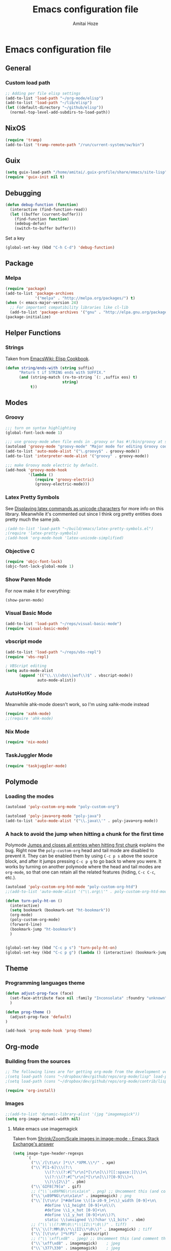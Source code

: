 #+LATEX_HEADER: \usepackage{parskip}
#+LATEX_HEADER: \usepackage{inconsolata}
#+PROPERTY: header-args :tangle ~/.emacs.d/init.el :comments org

#+TITLE:Emacs configuration file
#+AUTHOR:Amitai Hoze

* Emacs configuration file
:PROPERTIES:
:ID:       be91597d-16a6-42d2-b67b-c7f3de151355
:END:
** General
*** Custom load path
:PROPERTIES:
:ID:       ef70512c-f090-4121-a161-090dcdf96fcb
:END:
#+begin_src emacs-lisp
;; Adding per file elisp settings
(add-to-list 'load-path "~/org-mode/elisp")
(add-to-list 'load-path "~/lib/elisp")
(let ((default-directory "~/github/elisp"))
  (normal-top-level-add-subdirs-to-load-path))
#+end_src
** NixOS
:PROPERTIES:
:ID:       87a9d8b7-202b-46d0-b160-142e8efa2030
:END:
#+begin_src emacs-lisp
(require 'tramp) 
(add-to-list 'tramp-remote-path "/run/current-system/sw/bin")
#+end_src
** Guix
:PROPERTIES:
:ID:       a4a7ebe2-6868-45b3-84b8-bcbe9ac13574
:END:
#+begin_src emacs-lisp
(setq guix-load-path "/home/amitai/.guix-profile/share/emacs/site-lisp")
(require 'guix-init nil t)
#+end_src
** Debugging
:PROPERTIES:
:ID:       82f210d5-3d25-4b71-bc5b-c22050c66393
:END:
#+begin_src emacs-lisp
(defun debug-function (function)
  (interactive (find-function-read))
  (let ((buffer (current-buffer)))
    (find-function function)
    (edebug-defun)
    (switch-to-buffer buffer)))
#+end_src
Set a key
#+begin_src emacs-lisp
(global-set-key (kbd "C-h C-d") 'debug-function)
#+end_src
** Package
*** Melpa
:PROPERTIES:
:ID:       db698a9b-e6e3-4834-919c-b68965156f83
:END:
#+begin_src emacs-lisp
(require 'package)
(add-to-list 'package-archives
             '("melpa" . "http://melpa.org/packages/") t)
(when (< emacs-major-version 24)
  ;; For important compatibility libraries like cl-lib
  (add-to-list 'package-archives '("gnu" . "http://elpa.gnu.org/packages/")))
(package-initialize)
#+end_src
** Helper Functions
*** Strings
:PROPERTIES:
:ID:       f225a8bf-89d4-444d-99b1-e89c67f037bc
:END:
Taken from [[http://emacswiki.org/emacs/ElispCookbook#toc4][EmacsWiki: Elisp Cookbook]].
#+begin_src emacs-lisp
(defun string/ends-with (string suffix)
      "Return t if STRING ends with SUFFIX."
      (and (string-match (rx-to-string `(: ,suffix eos) t)
                         string)
           t))
#+end_src
** Modes
*** Groovy
:PROPERTIES:
:ID:       c0a38540-46e5-466e-bc44-a7bcc543f878
:END:
#+begin_src emacs-lisp
;;; turn on syntax highlighting
(global-font-lock-mode 1)

;;; use groovy-mode when file ends in .groovy or has #!/bin/groovy at start
(autoload 'groovy-mode "groovy-mode" "Major mode for editing Groovy code." t)
(add-to-list 'auto-mode-alist '("\.groovy$" . groovy-mode))
(add-to-list 'interpreter-mode-alist '("groovy" . groovy-mode))

;;; make Groovy mode electric by default.
(add-hook 'groovy-mode-hook
          '(lambda ()
             (require 'groovy-electric)
             (groovy-electric-mode)))
#+end_src
*** Latex Pretty Symbols
:PROPERTIES:
:ID:       1b3cf9cc-2975-4ac3-83f6-2a1f108027ee
:END:
See [[id:d7e5be82-1817-4f65-8b20-831779a427a3][Displaying latex commands as unicode characters]] for more info on this library. Meanwhile it's commented out since I think org pretty entities does pretty much the same job.
#+begin_src emacs-lisp
;(add-to-list 'load-path "~/build/emacs/latex-pretty-symbols.el")
;(require 'latex-pretty-symbols)
;(add-hook 'org-mode-hook 'latex-unicode-simplified)
#+end_src
*** Objective C
:PROPERTIES:
:ID:       b9fcf3bd-f26d-4fa9-95b1-458a9f37a7dd
:END:
#+begin_src emacs-lisp
(require 'objc-font-lock)
(objc-font-lock-global-mode 1)
#+end_src
*** Show Paren Mode
:PROPERTIES:
:ID:       25afb526-df8f-4280-a26a-25b29eb8fdc9
:END:
For now make it for everything:
#+begin_src emacs-lisp
(show-paren-mode)
#+end_src
*** Visual Basic Mode
:PROPERTIES:
:ID:       68d5c7a4-5314-41b9-ab66-bb65791aa35e
:END:
#+begin_src emacs-lisp
(add-to-list 'load-path "~/reps/visual-basic-mode")
(require 'visual-basic-mode)
#+end_src
*** vbscript mode
:PROPERTIES:
:ID:       b974ed06-64b8-41e6-af5f-8764fbbcea15
:END:
#+begin_src emacs-lisp
(add-to-list 'load-path "~/reps/vbs-repl")
(require 'vbs-repl)

; VBScript editing
(setq auto-mode-alist
      (append '(("\\.\\(vbs\\|wsf\\)$" . vbscript-mode))
              auto-mode-alist))
#+end_src
*** AutoHotKey Mode
:PROPERTIES:
:ID:       b2d4bd64-3227-4020-b26d-fba84b58ea0b
:END:
Meanwhile ahk-mode doesn't work, so I'm using xahk-mode instead
#+begin_src emacs-lisp
(require 'xahk-mode)
;;(require 'ahk-mode)
#+end_src
*** Nix Mode
:PROPERTIES:
:ID:       3fd6cc8e-adfe-40fa-ad34-6d5fe3174154
:END:
#+begin_src emacs-lisp
(require 'nix-mode)
#+end_src
*** TaskJuggler Mode
:PROPERTIES:
:ID:       12be75d7-0ad0-4fca-aeff-b3bd77fe230b
:END:
#+begin_src emacs-lisp
(require 'taskjuggler-mode)
#+end_src
** Polymode
:PROPERTIES:
:ID:       ff981f9f-f0d6-4634-b639-7dde7a11af76
:END:
*** Loading the modes
:PROPERTIES:
:ID:       08e928e8-7a73-4836-b8e7-0bffa01ba38b
:END:
#+begin_src emacs-lisp
(autoload 'poly-custom-org-mode "poly-custom-org")

(autoload 'poly-java+org-mode "poly-java")
(add-to-list 'auto-mode-alist '("\\.java\\'" . poly-java+org-mode))
#+end_src
*** A hack to avoid the jump when hitting a chunk for the first time
:PROPERTIES:
:ID:       07a61c11-6b5a-461a-bbd3-cbe2cb72d0d0
:END:
Polymode [[id:11e4e284-733a-428c-bf60-2da04127568d][Jumps and closes all entries when hitting first chunk]] explains the bug. Right now the ~poly-custom-org~ head and tail mode are disabled to prevent it. They can be enabled them by using ~C-c p s~ above the source block, and after it jumps pressing ~C-c p g~ to go back to where you were. It works by turning on another polymode where the head and tail modes are ~org-mode~, so that one can retain all the related features (hiding, ~C-c C-c~, etc.).
#+begin_src emacs-lisp
(autoload 'poly-custom-org-htd-mode "poly-custom-org-htd")
;;(add-to-list 'auto-mode-alist '("\\.org\\'" . poly-custom-org-htd-mode))

(defun turn-poly-ht-on ()
  (interactive)
  (setq bookmark (bookmark-set "ht-bookmark"))
  (org-mode)
  (poly-custom-org-mode)
  (forward-line)
  (bookmark-jump "ht-bookmark")
  )


(global-set-key (kbd "C-c p s") 'turn-poly-ht-on)
(global-set-key (kbd "C-c p g") (lambda () (interactive) (bookmark-jump "ht-bookmark")))
#+end_src
** Theme
*** Programming languages theme
:PROPERTIES:
:ID:       ad10d006-ed05-4e94-81d8-cb589a2b55b0
:END:
#+begin_src emacs-lisp
(defun adjust-prog-face (face)
  (set-face-attribute face nil :family "Inconsolata" :foundry "unknown" :height org-theme-base-font-size)
  )

(defun prog-theme ()
  (adjust-prog-face 'default)
)

(add-hook 'prog-mode-hook 'prog-theme)
#+end_src
** Org-mode
:PROPERTIES:
:ID:       14777572-aeb4-4fc3-a4ba-315d6310fec8
:END:
*** Building from the sources
:PROPERTIES:
:ID:       ed1ccf34-76b4-4906-a19c-1101cb489961
:END:
#+begin_src emacs-lisp
;; The following lines are for getting org-mode from the development version
;(setq load-path (cons "~/dropbox/dev/github/reps/org-mode/lisp" load-path))
;(setq load-path (cons "~/dropbox/dev/github/reps/org-mode/contrib/lisp" load-path))

(require 'org-install)
#+end_src
*** Images
:PROPERTIES:
:ID:       b2b66bf3-45b7-435d-a627-545850431c3c
:END:
#+begin_src emacs-lisp
;;(add-to-list 'dynamic-library-alist '(jpg "imagemagick"))
(setq org-image-actual-width nil)
#+end_src
**** Make emacs use imagemagick
:PROPERTIES:
:ID:       d308e22a-cbd5-442a-a8f4-cae1262958b8
:END:
Taken from [[http://emacs.stackexchange.com/questions/2433/shrink-zoom-scale-images-in-image-mode][Shrink/Zoom/Scale images in image-mode - Emacs Stack Exchange's answer]]
#+begin_src emacs-lisp
(setq image-type-header-regexps
      `(
        ("\\`/[\t\n\r ]*\\*.*XPM.\\*/" . xpm)
        ("\\`P[1-6]\\\(?:\
              \\(?:\\(?:#[^\r\n]*[\r\n]\\)?[[:space:]]\\)+\
              \\(?:\\(?:#[^\r\n]*[\r\n]\\)?[0-9]\\)+\
              \\)\\{2\\}" . pbm)
        ("\\`GIF8[79]a" . gif)
        ;; ("\\`\x89PNG\r\n\x1a\n" . png) ;; Uncomment this (and comment the below line) to enable inline png images in org-mode
        ("\\`\x89PNG\r\n\x1a\n" . imagemagick) ; png
        ("\\`[\t\n\r ]*#define \\([a-z0-9_]+\\)_width [0-9]+\n\
              #define \\1_height [0-9]+\n\\(\
              #define \\1_x_hot [0-9]+\n\
              #define \\1_y_hot [0-9]+\n\\)?\
              static \\(unsigned \\)?char \\1_bits" . xbm)
        ;; ("\\`\\(?:MM\0\\*\\|II\\*\0\\)" . tiff)
        ("\\`\\(?:MM\0\\*\\|II\\*\0\\)" . imagemagick) ; tiff
        ("\\`[\t\n\r ]*%!PS" . postscript)
        ;; ("\\`\xff\xd8" . jpeg) ;; Uncomment this (and comment the below line) to enable inline jpg images in org-mode
        ("\\`\xff\xd8" . imagemagick)    ; jpeg
        ("\\`\377\330" . imagemagick)    ; jpeg
        (,(let* ((incomment-re "\\(?:[^-]\\|-[^-]\\)")
                 (comment-re (concat "\\(?:!--" incomment-re "*-->[ \t\r\n]*<\\)")))
            (concat "\\(?:<\\?xml[ \t\r\n]+[^>]*>\\)?[ \t\r\n]*<"
                    comment-re "*"
                    "\\(?:!DOCTYPE[ \t\r\n]+[^>]*>[ \t\r\n]*<[ \t\r\n]*" comment-re "*\\)?"
                    "[Ss][Vv][Gg]"))
         ;; . svg)  ;; Uncomment this (and comment the below line) to enable inline svg images in org-mode
         . imagemagick) ; svg
        ))
#+end_src
*** Academic
:PROPERTIES:
:ID:       c568abb0-c050-44ac-bb28-3923cf87dadd
:END:
**** Citing an article
:PROPERTIES:
:ID:       e1eaa7a8-ff5e-483d-b24e-898c88b24d6f
:END:
This is for citing an article with a =bibtex= property
#+begin_src emacs-lisp
(defun org-cite ()
  (interactive)
  (let* ((citation-string (concat "\\cite{" (org-entry-get nil "bibtex") "}")))
  (message "citation string \"%s\" copied to kill-ring" citation-string)
  (kill-new citation-string)))

(global-set-key (kbd "C-c c") 'org-cite)
#+end_src
**** Removing the references heading
:PROPERTIES:
:ID:       84521b2c-fa7c-427b-ac45-ebf4ce5eefe1
:END:
#+begin_src emacs-lisp
(defun org-export-latex-remove-references-heading (contents backend info)
    (if (not (eq backend 'latex))
	contents
      (replace-regexp-in-string "\\\\section\\*?{References}\\s-*\\\\label{.*?}" "" contents)
      ))

(add-hook 'org-export-filter-final-output-functions 'org-export-latex-remove-references-heading)
#+end_src
*** Hooks
:PROPERTIES:
:ID:       fffcaa4f-4c9b-427a-ad49-28ba59707c05
:END:
#+begin_src emacs-lisp
;;(add-hook 'org-mode-hook 'org-goto-current-stage)
#+end_src
*** org-protocol
:PROPERTIES:
:ID:       816bac5d-e72a-4009-bad7-8a4e056de518
:END:
#+begin_src emacs-lisp
(load "server")
(unless (server-running-p) (server-start))
(require 'org-protocol)
#+end_src
*** File Associations
:PROPERTIES:
:ID:       390679e5-2887-4bc4-a265-a36cabce31ee
:END:
Taken from [[http://stackoverflow.com/questions/8834633/how-do-i-make-org-mode-open-pdf-files-in-evince][emacs - How do I make Org-mode open PDF files in Evince? - Stack Overflow's answer]].
#+begin_src emacs-lisp
(setcdr (assoc "\\.pdf\\'" org-file-apps) "evince %s")
#+end_src
**** References
| Link                                                      | Search                            | Comment          |
|-----------------------------------------------------------+-----------------------------------+------------------|
| [[http://stackoverflow.com/a/9116029/1346426][How do I make Org-mode open PDF files in Evince?'s answer]] |                                   | Solution         |
| [[http://stackoverflow.com/a/3985552/1346426][Emacs org-mode file/viewer associations's answer]]          |                                   | Another solution |
| [[http://orgmode.org/worg/org-faq.html][Org-mode Frequently Asked Questions]]                       | How can I control the application | Documentation    |
<2015-08-14 Fri>
*** Org link minor mode
:PROPERTIES:
:ID:       f6db479c-ad6c-4f1d-b0d8-bd47a8a4c1f4
:END:
#+begin_src emacs-lisp
(setq load-path (cons "~/dev/github/reps/org-link-minor-mode" load-path))
(require 'org-link-minor-mode)
#+end_src
*** Appearance
:PROPERTIES:
:ID:       de0a5944-c981-4945-b54c-196165e3d720
:END:
**** Variable Pitch Mode
:PROPERTIES:
:ID:       17c2bc92-2ffa-4061-a001-5b04a3fd64c5
:END:
The only font that seems to work perfectly with ~org-indent-mode~ is ~Sans Serif~, which is the default of ~variable-pitch~. Using differnet fonts causes the indentation to change with each heading level. [[http://lists.gnu.org/archive/html/emacs-orgmode/2014-10/msg00661.html][(O) (Bug) org-indent-mode underindents body in variable-pitch-mode]] discusses the subject. I chose ~Arial~ because the offset is not that noticable.
#+begin_src emacs-lisp
(setq org-startup-indented t)

(defun turn-on-variable-pitch-mode ()
  "variable-pitch-mode is an interface to buffer-face-mode, so I'm only calling the function when it's turned off,
to avoid turning it on and then off again (it happened to me in java-mode)"
  (when (not (bound-and-true-p buffer-face-mode)) (variable-pitch-mode))
  )

(defun custom-variable-pitch-mode ()
  (turn-on-variable-pitch-mode)
  (set-face-attribute buffer-face-mode-face nil :family "DejaVu Serif" :foundry "unknown" :height org-theme-base-font-size)
  (set-face-attribute 'org-indent nil :family "courier" :foundry "unknown" :inherit 'fixed-width :height 120)
  )

;;(add-hook 'org-mode-hook 'custom-variable-pitch-mode)
#+end_src
**** Colors and Fonts
:PROPERTIES:
:ID:       e19ae860-8fc6-446c-a8d1-a7c3df003812
:END:
Setting base font size
#+begin_src emacs-lisp
(setq org-theme-base-font-size 180)
#+end_src
A simple scaling function
#+begin_src emacs-lisp
(defun get-scaled-font-size (scaling)
  (round (* scaling org-theme-base-font-size)))
#+end_src
Hiding the emphasis markers:
#+begin_src emacs-lisp
;;(setq org-hide-emphasis-markers t)
(setq org-fontify-emphasized-text nil)
#+end_src
The ~org-meta-visible-color~ and ~org-special-visible-color~ are created by taking the visible color and decreasing the saturation to the desired level. The ~org-table~ color was chosen the same way by using ~org-level-2-color~, but with also increasing the value so it would be darker.
#+begin_src emacs-lisp
(defvar org-level-1-color "#485EEF")
(defvar org-level-2-color "#7344EE")
(defvar org-level-3-color "#B841EE")
(defvar org-level-4-color "#EE3EDC")
(defvar org-level-5-color "#ED3A92")
(defvar org-level-6-color "#ED3745")
(defvar org-level-7-color "#ED7134")
(defvar org-level-8-color "#EDBC31")

(defvar org-meta-visibility nil)
(defvar org-meta-visible-color org-level-4-color)
(defvar org-meta-invisible-color "#EEC8EA")
;; Temporary hack to allow readable mode
(global-set-key (kbd "C-c w w") (lambda () (interactive) (setq org-meta-invisible-color "#FFFFFF")))
(global-set-key (kbd "C-c w o") (lambda () (interactive) (setq org-meta-invisible-color "#EEC8EA")))

(defvar org-meta-invisible-color "#FFFFFF")
(defvar org-special-visible-color org-level-3-color)
(defvar org-special-invisible-color "#E0BEEE")
(defun org-meta-switch-visibility ()
  "Switches meta data visibility"
  (interactive)
  (if org-meta-visibility
      (progn 
	(set-face-foreground 'org-meta-line org-meta-invisible-color)
	(mapcar 
	 (lambda (face) (set-face-foreground face org-special-invisible-color))
	 (list 'org-special-keyword 'org-property-value 'org-date 'org-target))
	(setq org-meta-visibility nil))
    (progn 
      (set-face-foreground 'org-meta-line org-meta-visible-color)
      (mapcar 
       (lambda (face) (set-face-foreground face org-special-visible-color))
       (list 'org-special-keyword 'org-property-value 'org-date 'org-target))
      (setq org-meta-visibility t)))
)

(global-set-key (kbd "C-z") 'org-meta-switch-visibility)

;; Fonts and Colors
(defun org-set-theme ()
  ;; This is to have indentation of word wrap (should be before the faces are set)
  ;; Setting faces
  (set-face-foreground 'org-level-1 org-level-1-color)
  (set-face-foreground 'org-level-2 org-level-2-color)
  (set-face-foreground 'org-level-3 org-level-3-color)
  (set-face-foreground 'org-level-4 org-level-4-color)
  (set-face-foreground 'org-level-5 org-level-5-color)
  (set-face-foreground 'org-level-6 org-level-6-color)
  (set-face-foreground 'org-level-7 org-level-7-color)
  (set-face-foreground 'org-level-8 org-level-8-color)
  (mapcar 'adjust-prog-face
	  (list 'org-block 'org-code 'org-verbatim 'org-meta-line 'org-special-keyword 'org-property-value 'org-target))
  (set-face-attribute 'org-block nil :inherit (quote fixed-pitch))
  (set-face-attribute 'org-code nil :inherit (quote fixed-pitch) :height org-theme-base-font-size)
  (set-face-attribute 'org-verbatim nil :inherit (quote fixed-pitch) :height org-theme-base-font-size)
  (set-face-attribute 'org-meta-line nil :inherit (quote fixed-pitch) :foreground 
		      (if org-meta-visibility org-meta-visible-color org-meta-invisible-color))

(set-face-attribute 'org-special-keyword nil :inherit (quote fixed-pitch) :foreground org-special-invisible-color :height (get-scaled-font-size 0.926))
  (set-face-attribute 'org-property-value nil :inherit (quote fixed-pitch) :foreground org-special-invisible-color :height (get-scaled-font-size 0.926))
  (set-face-attribute 'org-date nil :inherit (quote fixed-pitch) :foreground org-special-invisible-color :height (get-scaled-font-size 0.853))
  (set-face-attribute 'org-target nil :inherit (quote fixed-pitch) :foreground org-special-invisible-color :height (get-scaled-font-size 0.853))  
  (set-face-attribute 'org-table nil :inherit (quote fixed-pitch) :foreground "#7F7D9C" :height (get-scaled-font-size 0.853)))

(add-hook 'org-mode-hook 'org-set-theme)
#+end_src
**** Org Bullets
:PROPERTIES:
:ID:       98571f7f-b443-4415-ae56-349df4a4b27f
:END:
#+begin_src emacs-lisp
(require 'org-bullets)
(add-hook 'org-mode-hook (lambda () (org-bullets-mode 1)))
#+end_src
**** Hidden keywords
:PROPERTIES:
:ID:       b63fe12c-bb19-4d03-b5f2-3d8bf40f197f
:END:
Hides the following keywords
#+begin_src emacs-lisp
(setq org-hidden-keywords (quote (author date email title)))
#+end_src
*** Mobile Org
:PROPERTIES:
:ID:       9f701130-8795-46f6-ac65-ff55e78e4cf3
:END:
Sets the files for mobile-org to push. In order to generate the list automatically, use [[id:259c60e3-99b7-40a0-a8a1-a4f8181a4e23][Choosing files to push]].
#+begin_src emacs-lisp
(setq org-mobile-files (mapcar (lambda (org-file-name) (concat "~/org-mode/" org-file-name ".org"))
	'("agenda" "babel-lib" "hebrew" "index" "init" "personal" "qc" "snippets" "sw" "temp" "test" "torah")))
#+end_src

Sets the location of your Org files on your local system
#+begin_src emacs-lisp
(setq org-directory "~/org-mode")
#+end_src

Sets the name of the file where new notes will be stored
#+begin_src emacs-lisp
(setq org-mobile-inbox-for-pull "~/org-mode/flagged.org")
#+end_src

Should be set to <your Dropbox root directory>/MobileOrg.
#+begin_src emacs-lisp
(setq org-mobile-directory "~/Dropbox/Apps/mobileorg")
#+end_src

Making an automatic pull and push, taken from [[http://stackoverflow.com/a/8432149/1346426][How to automatically do org-mobile-push org-mobile pull in emacs's answer]].
Right now it's commented out since I want to use a different method for doing it.
#+begin_src emacs-lisp
;;(add-hook 'after-init-hook 'org-mobile-pull)
;;(add-hook 'kill-emacs-hook 'org-mobile-push) 
#+end_src
*** Org Prettify
:PROPERTIES:
:ID:       122788aa-2f5b-4bdb-8e15-0933913a4361
:END:
**** Source block keywords
:PROPERTIES:
:ID:       30df96a0-d08d-49bc-975b-47cbc02e6409
:END:
#+begin_src emacs-lisp
(defun org-prettify-source-block-keywords (limit)
  (let ((case-fold-search t))
    (if (re-search-forward
	 "^[ \t]*\\(#\\+\\(begin\\|end\\)_src\\).*$"
	 limit t)
	(let ((beg (match-beginning 1))
	      (end (match-end 1)))
	  (cond 
	   ((equal (match-string 1) "#+begin_src")
	    (compose-region beg end
			    "\u25B6" nil))
	   ((equal (match-string 1) "#+end_src")
	    (compose-region beg end
			    "\u25FE" nil))
	   )))))
#+end_src
**** Fontify latex fragments
:PROPERTIES:
:ID:       aa7fa29b-c099-41d2-a6d1-c9b893e9638d
:END:
See [[id:a32677c0-d171-4d4a-9d4d-0659da1438fc][The emphasis regular expression]] for an explanation how I constructed this regexp.
#+begin_src emacs-lisp
(setq latex-re "\\([ \t('\"{]\\|^\\)\\(\\([$]\\)\\([^ \t\r\n,\"']\\|[^ \t\r\n,\"'].*?\\(?:\n.*?\\)\\{0,1\\}[^ \t\r\n,\"']\\)\\3\\)\\([- \t.,:!?;'\")}\\[]\\|$\\)")
#+end_src
This is actually almost a copy of the ~[[file:elisp/org-mode/org.el::(defun%20org-do-emphasis-faces%20(limit)][org-do-emphasis-faces]]~ function that's in charge of adding the faces to the emphasized texts and making the markers invisible if so configured. This can be done more simply but it has issues, see [[id:105bca01-668c-48a3-8e92-fb40d9300df2][Customizing the emphasis markers to include latex fragments]].
#+begin_src emacs-lisp
;;(defvar org-latex-fragment-color "#808EE8")
(defvar org-latex-fragment-color "red")
(setq org-pretty-latex t)
(defun org-fontify-latex-fragments (limit)
  "Run through the buffer and fontify latex fragments."
  (if org-pretty-latex
      (let (rtn a)
	(while (and (not rtn) (re-search-forward latex-re limit t))
	  (let* ((border (char-after (match-beginning 3)))
		 (bre (regexp-quote (char-to-string border))))
	    (if (and (not (= border (char-after (match-beginning 4))))
		     (not (save-match-data
			    (string-match (concat bre ".*" bre)
					  (replace-regexp-in-string
					   "\n" " "
					   (substring (match-string 2) 1 -1))))))
		(progn
		  (setq rtn t)
		  (setq a (assoc (match-string 3) org-emphasis-alist))
		  (font-lock-prepend-text-property (match-beginning 2) (match-end 2)
						   'face
						   '(:family "CMU Serif" :foundry "unknown" :foreground "#D4195B"))
		  ;;'(:family "CMU Sans Serif" :foundry "unknown"))
		  ;;'(:family "CMU Typewriter Text" :foundry "unknown"))
		  ;;'(:family "CMU Typewriter Text Variable Width" :foundry "unknown"))
		  ;;'(:family "Asana Math" :foundry "unknown"))
		  (and (nth 2 a)
		       (org-remove-flyspell-overlays-in
			(match-beginning 0) (match-end 0)))
		  ;; (add-text-properties (match-beginning 2) (match-end 2)
		  ;; 			   '(font-lock-multiline t org-emphasis t))
		  (when org-hide-emphasis-markers
		    (add-text-properties (match-end 4) (match-beginning 5)
					 '(invisible org-link))
		    (add-text-properties (match-beginning 3) (match-end 3)
					 '(invisible org-link))))))
	  (goto-char (1+ (match-beginning 0))))
	rtn)))
#+end_src
**** Fontifying also complex latex entities
:PROPERTIES:
:ID:       aa5413cc-e569-4676-a963-8467e039a640
:END:
See [[id:d7e5be82-1817-4f65-8b20-831779a427a3][Displaying latex commands as unicode characters]] for a research of other methods of doing so.
#+begin_src emacs-lisp
(defun org-make-complex-latex-entities (limit)
  (let ((case-fold-search t))
    (if (re-search-forward
         ;;"[\\]\\(bar\\|ket\\|bra\\|text\\){\\([^{]*?\\)}"
         "[\\]\\(bar\\|ket\\|bra\\){\\([^{]*?\\)}" ; currently ommitting text
         limit t)
        (let ((beg (match-beginning 2))
	      (end (match-end 2)))
	  (cond ((equal (match-string 1) "ket")
		 (compose-region (match-beginning 0) beg
				 "|" nil)
		 (compose-region end (match-end 0)
				 "\u27E9" nil))
		((equal (match-string 1) "bra")
		 (compose-region (match-beginning 0) beg
				 "\u27E8" nil)
		 (compose-region end (match-end 0)
				 "|" nil))
		((equal (match-string 1) "bar")
		 (compose-region (match-beginning 0) beg
				 "" nil)
		 (compose-region end (match-end 0)
				 "\u0304" nil))
		((equal (match-string 1) "text")
		 (compose-region (match-beginning 0) beg
				 "" nil)
		 (compose-region end (match-end 0)
				 "" nil))
		)))))
#+end_src
**** Adding org-prettify functions to the font lock keywords hook
:PROPERTIES:
:ID:       58232964-eecd-4646-b949-6337ccec1eb8
:END:
#+begin_src emacs-lisp
(add-hook 'org-font-lock-set-keywords-hook 
	  (lambda ()
	    (let ((m (member '(org-fontify-meta-lines-and-blocks) org-font-lock-extra-keywords)))
	      (if m
                    (setcdr m (cl-list* 
			       '(org-make-complex-latex-entities)
			       '(org-prettify-source-block-keywords)
			       '(org-fontify-latex-fragments) (cdr m)))
		  
		  (message
		   "Failed to add org-prettify to `org-font-lock-extra-keywords'.")))))
#+end_src
*** Babel
:PROPERTIES:
:ID:       abb35064-c275-4f45-b88f-c1f2df5cc630
:END:
**** Language support
:PROPERTIES:
:ID:       b34090dc-d759-47b2-9382-80f04019f20d
:END:
#+begin_src emacs-lisp
(require 'ob-python)
(require 'ob-sh)
(require 'ob-haskell)
(require 'ob-latex)
(require 'ob-R)
(require 'ob-emacs-lisp)
(require 'ob-scala)
;;(require 'ob-matlab)
(require 'ob-octave)
(require 'ob-maxima)
(require 'ob-ref)
(require 'ob-tcl)
(org-babel-do-load-languages
 'org-babel-load-languages
 '((maxima . t)
   (haskell . t)
   (sh . t)))
#+end_src
**** Confirming when evaluating
:PROPERTIES:
:ID:       d2156965-e6f1-43fc-8f15-3419a700d9e3
:END:
#+begin_src emacs-lisp
(setq org-confirm-babel-evaluate t)
(global-set-key (kbd "C-c e c") (lambda () (interactive) (setq org-confirm-babel-evaluate nil)))
#+end_src
**** Haskell
:PROPERTIES:
:ID:       df678da9-a2f6-467f-aef9-2e72854ec78f
:END:

This is in order to compile a Haskell code block tangled file, and create a diagram.
#+begin_src emacs-lisp :results silent
(defun compile-haskell ()
  (when (derived-mode-p 'sr-mode 'haskell-mode)
    (let ((file-name (buffer-file-name (current-buffer))))
      (string-match "\\(^.*\\)/\\([^/].*\\)\\.hs$" file-name)
      (let* ((path (match-string 1 file-name))
	     (diagram-name (match-string 2 file-name))
	     (executable (match-string 2 file-name))
	     (image-file-name (concat path "/images/" diagram-name ".svg"))
	     )
	(call-process-shell-command (concat "rm " executable))
	(message (shell-command-to-string (concat "ghc --make " file-name)))
	(when (string-match "Diagram B R2" (buffer-string))
	  (while (not (file-exists-p executable)))
	  (call-process-shell-command (concat "rm " image-file-name))
	  (while (< 0 (length (shell-command-to-string (concat path "/" executable " -o " image-file-name " -h 400 -w 1500")))))
	  )))))

;(add-hook 'org-babel-post-tangle-hook 'compile-haskell)
#+end_src

This is a key binding to perform the tangle of a haskell block and display the image
#+begin_src emacs-lisp
(global-set-key (kbd "C-c h") 
                (lambda () 
                  (interactive)
                  ;;(re-search-forward "#\\+end_src")
                  ;;(backward-char)
                  (org-babel-tangle '(4))
                  (org-display-inline-images)
                  )
                )
#+end_src
**** shell
:PROPERTIES:
:ID:       015d72d3-a269-4b4d-8680-0207531dfa34
:END:
#+begin_src emacs-lisp
(setq org-babel-sh-command "bash -i")
#+end_src
**** Library of Babel
:PROPERTIES:
:ID:       6ee0897e-fef9-4ec6-84ab-39a054fa08d4
:END:
#+begin_src emacs-lisp
(defun org-babel-setup ()
  (if (and (stringp (buffer-file-name)) (not (string/ends-with (buffer-file-name) "babel-lib.org")))
      (org-babel-lob-ingest "~/org-mode/literate-programming/babel/babel-lib.org")))

(add-hook 'org-mode-hook 'org-babel-setup)
#+end_src
*** Tasks Management
:PROPERTIES:
:ID:       f3e3d3e0-ad39-42ad-b220-a41b4c4e0a21
:END:
#+begin_src emacs-lisp
;; TODO settings
(setq org-todo-keywords
      (quote (
              (sequence "WAITING(w)" "HOLD(h)" "|" "CANCELLED(c)")
              (sequence "TODO(t)" "NEXT(n)" "|" "DONE(d)")
              )))

(setq org-todo-keyword-faces
      (quote (("TODO" :foreground "forest green" :weight bold)
              ("NEXT" :foreground "blue" :weight bold)
              ("DONE" :foreground "grey" :weight bold)
              ("WAITING" :foreground "DarkSeaGreen" :weight bold)
              ("HOLD" :foreground "honeydew3" :weight bold)
              ("CANCELLED" :foreground "grey" :weight bold))))

                                        ;(setq org-enforce-todo-dependencies t)

;; Logging todo state changes into drawers
(setq  org-log-into-drawer t)

(require 'org-depend)

;; (setq org-todo-state-tags-triggers
;;       (quote (("CANCELLED" ("CANCELLED" . t))
;;               ("WAITING" ("WAITING" . t))
;;               ("HOLD" ("WAITING") ("HOLD" . t))
;;               (done ("WAITING") ("HOLD"))
;;               ("TODO" ("WAITING") ("CANCELLED") ("HOLD"))
;;               ("NEXT" ("WAITING") ("CANCELLED") ("HOLD"))
;;               ("DONE" ("WAITING") ("CANCELLED") ("HOLD")))))

(setq org-use-fast-todo-selection t)
(setq org-edit-src-content-indentation 0)

(defun amitai/org-add-appropriate-drawer ()
  "Insert the appropriate drawer"
  (goto-char (org-log-beginning))
  (when (and (looking-at org-drawer-regexp) (string= (match-string-no-properties 1) org-last-state))
    (let ((drawer (org-element-at-point)))
      (delete-region (org-element-property :begin drawer)
                     (progn (goto-char (org-element-property :end drawer))
                            (skip-chars-backward " \r\t\n")
                            (forward-line)
                            (point)
                            ))))
  (when (member org-state '("WAITING" "HOLD" "CANCELLED"))  
    (org-insert-drawer nil org-state)
    (message "Inserted drawer")
    (show-entry)))

(add-hook 'org-after-todo-state-change-hook
          'amitai/org-add-appropriate-drawer)

;; org agenda commands
(setq case-fold-search nil)
(setq org-agenda-custom-commands
      '(("n" occur-tree "^[\\*]+ TODO\\|^[\\*]+ NEXT")))
#+end_src
*** Links
**** Confirming execution
:PROPERTIES:
:ID:       703de3e0-97bf-4df2-8fc6-601c89e48c7e
:END:
#+begin_src emacs-lisp
(setq org-confirm-shell-link-function 'y-or-n-p)
(setq org-confirm-elisp-link-function 'y-or-n-p)
#+end_src
**** Keybindings
:PROPERTIES:
:ID:       c077adf9-812a-4d8f-b97c-caaaa9fdb53d
:END:
#+begin_src emacs-lisp
(global-set-key (kbd "<M-backspace>") 'org-mark-ring-goto)
#+end_src
**** Supporting brackets in link searches for programming modes
:PROPERTIES:
:ID:       8251140e-95c6-4eb9-99e5-f95624f8b876
:END:
#+begin_src emacs-lisp
(add-hook 'org-create-file-search-functions
	  '(lambda ()
	     (when (derived-mode-p 'sr-mode 'prog-mode)
	       (progn
		 (setq description (if (org-region-active-p)
				       (buffer-substring (region-beginning) (region-end))
				     "this function"))
		 (replace-regexp-in-string 
		  "\\]" "\\\\]"
		  (replace-regexp-in-string 
		   "\\[" "\\\\["
		   (org-make-org-heading-search-string
		    (buffer-substring (point-at-bol) (point-at-eol)))))))))
#+end_src
*** org-id
:PROPERTIES:
:ID:       bdb88f58-6f45-464d-b14b-24ab8e9c5430
:END:

#+name: org-rep-dirs
| ~/org-mode                      |
| ~/org-mode/wikis                |
| ~/org-mode/literate-programming |
| ~/dqc1                          |

#+begin_src emacs-lisp :noweb yes
(require 'org-id)
(setq org-id-files '(<<list-revisioned-org-files()>>))
#+end_src
This is for generation of uniqe ID when storing a link
#+begin_src emacs-lisp
(setq org-link-to-org-use-id t)
#+end_src
*** Misc
:PROPERTIES:
:ID:       837e9fe2-4f5f-469a-9873-147c9fadd534
:END:
#+begin_src emacs-lisp
;; Make RET goes to a link
(setq org-return-follows-link t)

;; Enable property inheritance
(setq org-use-property-inheritance t)

;; The following lines are always needed.  Choose your own keys.
(add-hook 'org-mode-hook 'turn-on-font-lock) ; not needed when global-font-lock-mode is on
(global-set-key "\C-cl" 'org-store-link)
(global-set-key "\C-ca" 'org-agenda)
(global-set-key "\C-cb" 'org-iswitchb)
#+end_src
*** Key Bindings
:PROPERTIES:
:ID:       e8f88acc-f90f-4bfc-a6a7-993ec221f5a8
:END:
#+begin_src emacs-lisp
(fset 'org-export-last
   "\C-u\C-c\C-e")
(fset 'org-preview-subtree
   "\C-u\C-u\C-c\C-x\C-l")
(fset 'org-preview-current
   "\C-c\C-x\C-l")
(fset 'org-pretty
   "\C-c\C-x ?\\")
(fset 'org-inline-images
   "\C-c\C-x\C-v")
(fset 'org-update
   "\C-c\C-c")
(fset 'org-indent-code-block
   [?\C-c ?\' ?\C-x ?h tab ?\C-c ?\'])
(fset 'autocomplete
   [escape tab])
(fset 'expand
   "\257")
(fset 'org-open-attachment
   "\C-c\C-ao")
(fset 'org-agenda-subtree-todo
   "\C-ca<<t")

; This is required in order to jump to a headline
(setq org-link-search-must-match-exact-headline nil)
(defun org-goto-next-task ()
  (interactive)
  (org-global-cycle 1)
  (org-open-link-from-string "[[* NEXT]]")
  (outline-up-heading 1)
  (show-children)
  (org-open-link-from-string "[[* NEXT]]")
  (show-entry)
  (org-reveal)
  )

(defun org-goto-current-stage ()
  "Goes to a link marked <<current-stage>>"
  ;; This function does not work when org-startup-with-latex-preview is t
  (interactive)
  (org-global-cycle 1)
  (org-open-link-from-string "[[current-stage]]")
  (outline-up-heading 1)
  (show-children)
  (org-open-link-from-string "[[current-stage]]")
  (org-reveal)
  )

(defun org-goto-current-article ()
  "Goes to a link marked <<current-stage>>"
  ;; This function does not work when org-startup-with-latex-preview is t
  (interactive)
  (org-global-cycle 1)
  (org-open-link-from-string "[[current-article]]")
  (outline-up-heading 1)
  (show-children)
  (org-open-link-from-string "[[current-article]]")
  (org-reveal)
  )

(defun org-goto-next-bookmark ()
  "Goes to a bookmark marked <<bookmark>>"
  ;; This function does not work when org-startup-with-latex-preview is t
  (interactive)
  (org-global-cycle 1)
  (search-forward-regexp "<<bookmark>>")
  (show-entry)
  (outline-up-heading 1)
  (show-children)
  (search-forward-regexp "<<bookmark>>")
  (org-reveal)
  )

(defun org-goto-previous-bookmark ()
  "Goes to a bookmark marked <<bookmark>>"
  ;; This function does not work when org-startup-with-latex-preview is t
  (interactive)
  (org-global-cycle 1)
  (search-backward-regexp "<<bookmark>>")
  (show-entry)
  (outline-up-heading 1)
  (show-children)
  (search-backward-regexp "<<bookmark>>")
  (org-reveal)
  )

(defun org-open-current-article ()
  "Goes to a link marked <<current-article>>
I and then opens the attachment.
I tried using (call-interactively 'org-attach-open) but it needs to open the attachment
menu first, so on startup the function won't work."
  (interactive)
  (org-open-link-from-string "[[current-article]]")
  (execute-kbd-macro 'org-open-attachment)
  (outline-up-heading (outline-level))
  (hide-subtree)
  (org-mark-ring-goto)
  )

(defun org-set-blocker ()
  "Sets the BLOCKER property from the kill ring"
  (interactive)
  (org-set-property "BLOCKER" (current-kill 0))
  (message "BLOCKER property set")
  )

(defun org-id-copy-message ()
  "Copies the ID from an entry, but also prints a message"
  (interactive)
  (org-id-copy)
  (message "ID copied to kill ring")
  )

(defun focus-on-this-buffer ()
    "Kill all other buffers and delete all other windows."
    (interactive)
    (delete-other-windows)    
    (mapc 'kill-buffer 
          (delq (current-buffer) 
                (remove-if-not 'buffer-file-name (buffer-list)))))

(global-set-key '[(f1)] 'org-export-last)
(global-set-key '[(f2)] 'org-preview-current)
(global-set-key '[(f3)] 'org-preview-subtree)
(global-set-key '[(f4)] 'org-pretty)
(global-set-key '[(f5)] 'org-inline-images)
(global-set-key [\C-kp-enter] 'org-update)
(global-set-key [\M-kp-enter] 'org-open-at-point)
(global-set-key '[(f9)] 'org-indent-code-block)
(global-set-key (kbd "M-]") 'autocomplete)
(global-set-key (kbd "<M-pause>") 'expand)
;; Navigation
(global-set-key (kbd "C-.") 'org-goto-current-stage)
(global-set-key (kbd "C->") 'org-goto-current-article)
(global-set-key (kbd "C-?") 'org-open-current-article)
(global-set-key (kbd "C-`") 'org-goto-next-bookmark)
(global-set-key (kbd "C-~") 'org-goto-previous-bookmark)
(global-set-key (kbd "C-c n") 'org-goto-next-task)
(global-set-key (kbd "C-c i c") 'org-id-copy-message)
(global-set-key (kbd "C-c i g") 'org-id-get-create)
(global-set-key (kbd "C-c d b") 'org-set-blocker)
(global-set-key (kbd "C-;") 'org-agenda-subtree-todo)
(global-set-key (kbd "C-c v d") 'ediff-revision)
(global-set-key (kbd "C-c f") 'focus-on-this-buffer)
#+end_src
*** Jumping to heading
:PROPERTIES:
:ID:       29168149-bece-408f-a817-8de866990ffa
:END:
This replaces the org-goto interface in order to jump to different headings
#+begin_src emacs-lisp
(setq org-goto-interface 'outline-path-completion
      org-goto-max-level 10)
#+end_src
**** Taken from
[[http://stackoverflow.com/a/15015212/1346426][is there an Emacs org-mode command to jump to an org heading?'s answer]]
*** Refiling
:PROPERTIES:
:ID:       5eb07f0f-9ea8-41c7-ad17-2162f0a31baa
:END:
[[https://lists.gnu.org/archive/html/emacs-orgmode/2011-10/msg00440.html][Re: (O) org-refile-use-outline-path question]] has a good discussion over the matter.
This makes refiling like file path completion
#+begin_src emacs-lisp
(setq org-refile-use-outline-path t)
(setq org-refile-targets (quote ((nil :maxlevel . 9))))
#+end_src
*** Templates
:PROPERTIES:
:ID:       bb5aea41-80cb-4b9d-af02-95ea5e7f9b1a
:END:
#+begin_src emacs-lisp
(add-to-list 'org-structure-template-alist '("h" "#+header: ?"))
(add-to-list 'org-structure-template-alist '("t" "#+begin_theorem\n?\n#+end_theorem"))
(add-to-list 'org-structure-template-alist '("p" "#+begin_proof\n?\n#+end_proof"))
(add-to-list 'org-structure-template-alist '("q" "#+begin_quote\n?\n#+end_quote"))
(add-to-list 'org-structure-template-alist '("lh" "#+latex_header: ?"))
(add-to-list 'org-structure-template-alist '("l" "#+latex: ?"))
(add-to-list 'org-structure-template-alist '("lb" "#+begin_latex\n?\n#+end_latex"))
(add-to-list 'org-structure-template-alist '("la" "#+attr_latex: ?"))
(add-to-list 'org-structure-template-alist '("lao" "#+attr_latex: :options [?]"))
(add-to-list 'org-structure-template-alist '("lc" "#+latex_class: ?"))
(add-to-list 'org-structure-template-alist '("lco" "#+latex_class_options: [?]"))
(add-to-list 'org-structure-template-alist '("n" "#+name: ?"))
(add-to-list 'org-structure-template-alist '("c" "#+call: ?"))
(add-to-list 'org-structure-template-alist '("cm" "#+begin_comment\n?\n#+end_comment"))
(add-to-list 'org-structure-template-alist '("e" "#+begin_example\n?\n#+end_example"))
(add-to-list 'org-structure-template-alist '("lb" "#+beamer: ?"))
(add-to-list 'org-structure-template-alist '("bb" "#+begin_beamer\n?\n#+end_beamer"))
(add-to-list 'org-structure-template-alist '("ba" "#+attr_beamer: ?"))
#+end_src
**** Drawers
:PROPERTIES:
:ID:       3b48653a-57d5-4d5f-afcd-752a8a509e4f
:END:
#+begin_src emacs-lisp
(add-to-list 'org-structure-template-alist '("dt" ":todo:\n?\n:end:"))
(add-to-list 'org-structure-template-alist '("de" ":emails:\n?\n:end:"))
(add-to-list 'org-structure-template-alist '("de" ":links:\n?\n:end:"))
#+end_src
**** Special tables
:PROPERTIES:
:ID:       0eb0bfbc-cac3-4759-92bb-0c73bfa6ba16
:END:
#+begin_src emacs-lisp
(add-to-list 'org-structure-template-alist '("vt" ":video:\n| link | status |\n|------+--------|\n| ?     |        |\n:end:"))
(add-to-list 'org-structure-template-alist '("lt" "| Link | Status | Description | Comment |\n|------+--------+-------------+---------|\n|      |        |             |         |\n"))
#+end_src
**** Source blocks
:PROPERTIES:
:ID:       2d935089-aa6f-4185-b60f-97013928971b
:END:
#+begin_src emacs-lisp
(add-to-list 'org-structure-template-alist '("els" "#+begin_src emacs-lisp\n?\n#+end_src"))
(add-to-list 'org-structure-template-alist '("ls" "#+begin_src latex\n?\n#+end_src"))
(add-to-list 'org-structure-template-alist '("lscen" "#+name: ?\n#+begin_src latex :exports none\n\n#+end_src"))
(add-to-list 'org-structure-template-alist '("lsc" "#+name: ?\n#+begin_src latex\n\n#+end_src"))
(add-to-list 'org-structure-template-alist '("lr" "#+begin_src latex :noweb yes\n<<?>>\n#+end_src"))
(add-to-list 'org-structure-template-alist '("lri" "src_latex[:noweb yes :exports results :results raw]{<<?>>}"))
(add-to-list 'org-structure-template-alist '("shs" "#+begin_src sh\n?\n#+end_src"))
(add-to-list 'org-structure-template-alist '("shsc" "#+name: ?\n#+begin_src sh\n\n#+end_src"))
(add-to-list 'org-structure-template-alist '("hss" "#+begin_src haskell\n?\n#+end_src"))
(add-to-list 'org-structure-template-alist '("hssc" "#+name: ?\n#+begin_src haskell :exports none\n\n#+end_src"))
(add-to-list 'org-structure-template-alist '("hs" "#+begin_src html\n?\n#+end_src"))
(add-to-list 'org-structure-template-alist '("os" "#+begin_src org\n?\n#+end_src"))
(add-to-list 'org-structure-template-alist '("ps" "#+begin_src python\n?\n#+end_src"))
(add-to-list 'org-structure-template-alist '("xs" "#+begin_src xml\n?\n#+end_src"))
(add-to-list 'org-structure-template-alist '("js" "#+begin_src java\n?\n#+end_src"))
(add-to-list 'org-structure-template-alist '("ln" "#+begin_src latex\n\\begin{anfxnote*}{}{?}\n\n\\end{anfxnote*}\n#+end_src"))
(add-to-list 'org-structure-template-alist '("ltd" "#+begin_src latex\n\\begin{anfxnote*}{}{TODO: }\n?\n\\end{anfxnote*}\n#+end_src"))
(add-to-list 'org-structure-template-alist '("lqt" "#+begin_src latex\n\\begin{anfxnote*}{}{Tal: }\n?\n\\end{anfxnote*}\n#+end_src"))
(add-to-list 'org-structure-template-alist '("lqy" "#+begin_src latex\n\\begin{anfxnote*}{}{Yossi: }\n?\n\\end{anfxnote*}\n#+end_src"))
(add-to-list 'org-structure-template-alist '("scs" "#+begin_src scala\n?\n#+end_src"))
(add-to-list 'org-structure-template-alist '("ocs" "#+begin_src objc\n?\n#+end_src"))
(add-to-list 'org-structure-template-alist '("octs" "#+begin_src octave\n?\n#+end_src"))
(add-to-list 'org-structure-template-alist '("ns" "#+begin_src nix\n?\n#+end_src"))
(add-to-list 'org-structure-template-alist '("as" "#+begin_src ahk\n?\n#+end_src"))
(add-to-list 'org-structure-template-alist '("gs" "#+begin_src groovy\n?\n#+end_src"))
(add-to-list 'org-structure-template-alist '("sws" "#+begin_src swift\n?\n#+end_src"))
(add-to-list 'org-structure-template-alist '("ms" "#+begin_src maxima\n?\n#+end_src"))
#+end_src
**** Latex
:PROPERTIES:
:ID:       1fb3aee4-e7d9-4e3d-b8c1-cd9cc5beeb94
:END:
#+begin_src emacs-lisp
(add-to-list 'org-structure-template-alist '("lee" "\\begin{equation}\n?\n\\end{equation}"))
(add-to-list 'org-structure-template-alist '("leeu" "\\begin{equation*}\n?\n\\end{equation*}"))
(add-to-list 'org-structure-template-alist '("lea" "\\begin{align}\n?\n\\end{align}"))
(add-to-list 'org-structure-template-alist '("leau" "\\begin{align*}\n?\n\\end{align*}"))
(add-to-list 'org-structure-template-alist '("lqc" ":source_table:\n#+name: ?\n:end:\n#+begin_src latex :noweb yes\n\\inlineQcircuit{\n  <<org-table-to-latex-matrix()>>\n}\n#+end_src"))
#+end_src
**** Links
:PROPERTIES:
:ID:       073cea13-3b0a-4b9c-9f11-41150d86c3a1
:END:
#+begin_src emacs-lisp
(add-to-list 'org-structure-template-alist '("b" "<<bookmark>>"))
(add-to-list 'org-structure-template-alist '("cs" "<<current-stage>>"))
(add-to-list 'org-structure-template-alist '("ca" "<<current-article>>"))
#+end_src
**** Android
:PROPERTIES:
:ID:       11eb9180-936a-4f1d-8128-33bb854e6d98
:END:
#+begin_src emacs-lisp
(add-to-list 'org-structure-template-alist '("apv" "****** Git revision\n#+begin_example\n?\n#+end_example\n****** apks"))
#+end_src
*** Functions
**** Torah
***** Open Gemarah
:PROPERTIES:
:ID:       0ea02683-8411-477f-9203-7de9c3a69ffc
:END:
#+begin_src emacs-lisp
(defun open_gemara (masechet page)
  (call-process "evince" nil 0 0 "-p" (number-to-string page) (concat "/home/amitai/gemara/" masechet ".pdf"))
  )
#+end_src
***** Review Lesson
:PROPERTIES:
:ID:       a5c2f896-f232-4e5f-bf00-a8725c3f16dc
:END:
#+begin_src emacs-lisp
(defun review_lesson (file)
(let ((default-directory "/home/amitai/data1/Torah Lessons/bar_ilan_recordings/"))
  (call-process "vlc" nil 0 0 file))
)
#+end_src

*** Time Zone
:PROPERTIES:
:ID:       2b06f8bb-19a1-4ddf-b217-31059010f0bc
:END:

#+begin_src emacs-lisp
(setenv "TZ" "UTC-3")
#+end_src
*** Export
**** Task Juggler
:PROPERTIES:
:ID:       99ce3d66-993f-45d5-8f40-7a7c01b66259
:END:
#+begin_src emacs-lisp
(require 'ox-taskjuggler)
#+end_src
***** TaskJuggler 3
:PROPERTIES:
:ID:       65df003a-034d-44f3-8c71-2232dd07ea58
:END:
Meanwhile not working
#+begin_src emacs-lisp
;;(require 'org-taskjuggler3)
#+end_src
*** Publishing
**** Projects
:PROPERTIES:
:ID:       9a29a456-03ab-47f3-aa45-cdcf65d842d2
:END:
#+begin_src emacs-lisp
(require 'ox-publish)

(global-set-key (kbd "C-c p f") (lambda () (interactive) (org-publish-current-file)))
(global-set-key (kbd "C-c p c") (lambda () (interactive) (org-publish-current-project)))
(global-set-key (kbd "C-c p a") (lambda () (interactive) (org-publish-all)))

(setq org-publish-project-alist
      '(("private-shell-scripts"
         :base-directory "~/org-mode/private/literate-programming/shell-scripts"
         :base-extension "org"
         :publishing-directory "~/scripts/"
         :publishing-function org-babel-tangle-publish
         :recursive t
         )
        ("shell-scripts"
         :base-directory "~/org-mode/literate-programming/shell-scripts"
         :base-extension "org"
         :publishing-directory "~/scripts/"
         :publishing-function org-babel-tangle-publish
         :recursive t
         )
        ("elisp"
         :base-directory "~/org-mode/literate-programming/elisp"
         :base-extension "org"
         :publishing-directory "~/lib/elisp"
         :publishing-function org-babel-tangle-publish
         :recursive t
         :exclude "init.org"
         )
        ("private-elisp"
         :base-directory "~/org-mode/private/literate-programming/elisp"
         :base-extension "org"
         :publishing-directory "~/lib/elisp"
         :publishing-function org-babel-tangle-publish
         :recursive t
         )
        ("nix"
         :base-directory "~/org-mode/literate-programming/nix"
         :base-extension "org"
         :publishing-directory "~/lib/nix"
         :publishing-function org-babel-tangle-publish
         :recursive t
         )
        ("synergy"
         :base-directory "~/org-mode/private/literate-programming/conf/synergy"
         :base-extension "org"
         :publishing-directory "~/conf/synergy"
         :publishing-function org-babel-tangle-publish
         :recursive t
         )
        ("dot-files"
         :base-directory "~/org-mode/literate-programming/dot-files"
         :base-extension "org"
         :publishing-directory "~/"
         :publishing-function org-babel-tangle-publish
         :recursive t
         )))
#+end_src
**** Blog
:PROPERTIES:
:ID:       2cb976a8-6ce6-4c26-a443-9812124c86a0
:END:
#+begin_src emacs-lisp
(require 'org2blog-autoloads)
(setq org2blog/wp-blog-alist
      '(("personal"
         :url "http://amitaihoze.wordpress.com/xmlrpc.php"
         :username "amitai.hoze@gmail.com"
         :password "h14416624826"
         :default-title "הגיגי"
         :default-categories ("יהדות")
         :tags-as-categories nil)))
#+end_src
*** contrib
**** org-eww
:PROPERTIES:
:ID:       6a95f23f-94b5-4cc3-b8c3-f66992971955
:END:
#+begin_src emacs-lisp
;(require 'org-eww)
#+end_src
**** org-index
:PROPERTIES:
:ID:       5a0b855b-fd3c-4ae0-bdf7-8f0aa87a4bb4
:END:
#+begin_src emacs-lisp
(require 'org-index)
(setq org-index-id "026fdb40-2889-40c6-8e04-3dec2543d673")

(global-set-key (kbd "C-c o") (lambda () (interactive) (org-index)))
(global-set-key (kbd "C-s-o") (lambda () (interactive) (org-index 'occur)))
#+end_src
**** org-screen
:PROPERTIES:
:ID:       26f04f9a-f21c-4703-9145-4145cbe01bca
:END:
#+begin_src emacs-lisp
;(require 'org-screen)
#+end_src
*** Outshine
:PROPERTIES:
:ID:       6ddeee66-f426-4795-b990-b662dc5e942e
:END:
#+begin_src emacs-lisp
(require 'outshine)
(add-hook 'outline-minor-mode-hook 'outshine-hook-function)
(add-hook 'swift-mode-hook 'outline-minor-mode)
#+end_src
** Latex
:PROPERTIES:
:ID:       ecb1a6f8-5870-42b1-8a62-89ce7a4d274f
:END:
#+begin_src emacs-lisp
(setq LaTeX-indent-level 4)
;(setq LaTeX-item-indent 0)

;; Default LaTeX export packages
;(add-to-list 'org-latex-packages-alist '("" "amsthm,caption,subcaption,multirow,bigdelim,titlesec,tikz"))

;; For the preview
(add-to-list 'org-latex-packages-alist '("" "amsmath" t))

;; For tikz preview
;(setq org-latex-packages-alist '(("" "tikz" t)))
;(eval-after-load "preview"
;    '(add-to-list 'preview-default-preamble "\\PreviewEnvironment{tikzpicture}" t))
(setq org-latex-create-formula-image-program 'imagemagick)

(setq org-latex-default-packages-alist (quote ("\\tolerance=1000")))

;; Controlling LaTeX preview
(setq org-format-latex-options (plist-put org-format-latex-options :scale 1.8))

;; Set environment variables for Haskell Diagrams
(setenv "PATH" (concat "/home/amitai/.cabal/bin:" (getenv "PATH")))
(setenv "NIX_GHC" (shell-command-to-string "type -p ghc"))
(let* ((command (concat "grep export " (getenv "NIX_GHC")))
       (output (shell-command-to-string command))
       (lines (split-string output "\n")))
  (dolist (line lines) (let* ((assignment (nth 1 (split-string line " "))))
                         (if assignment
                             (let ((assignment_parts (split-string assignment "=")))
                               (setenv (nth 0 assignment_parts) (nth 1 assignment_parts)))))))

(setenv "PDFLATEX" "pdflatex --shell-escape")

;; Set environment variables for the open_gemara shell script
(setenv "PATH" (concat "/home/amitai/scripts/org_mode:" (getenv "PATH")))
(shell-command "alias og='open_gemara.sh'")

;; May slow down autocompletion
;(setq shell-file-name "bash")
;(setq shell-command-switch "-ic")

;; Fix BibTex bug
;(setq org-latex-pdf-process (quote ("PATH=\"/home/amitai/.cabal/bin\":$PATH PDFLATEX=\"pdflatex --shell-escape\" texi2dvi -p -b -V %f")))
(setq org-latex-pdf-process (quote ("texi2dvi -p -b -V %f")))

;; AUCTeX
;; Compile documents to PDF by default
(setq TeX-PDF-mode t)
#+end_src
** Safe variables
:PROPERTIES:
:ID:       df380c53-a260-4a42-83dd-a5eb9e44f84f
:END:
#+begin_src emacs-lisp
(setq safe-local-variable-values (quote ((eval load "qc.el") (eval load "sw.el") (eval load "hebrew.el"))))
#+end_src
** Unsorted
:PROPERTIES:
:ID:       51aafe75-f09f-4b66-bdc9-ebaa5292b522
:END:
#+begin_src emacs-lisp
;; This is for odt and texinfo export
(require 'ox-odt)
;(require 'ox-texinfo)
(require 'ox-beamer)

(defun on-kde ()
  (if (getenv "KDE_FULL_SESSION")
      'true
    'false))

(defun gnome-open-file (filename)
  "gnome-opens the specified file."
  (interactive "fFile to open: ")
  (let* ((process-connection-type nil)
         (open-command (if (on-kde) "kde-open" "/usr/bin/gnome-open")))
    (start-process "" nil open-command filename)))

(defun dired-gnome-open-file ()
  "Opens the current file in a Dired buffer."
  (interactive)
  (gnome-open-file (dired-get-file-for-visit)))

(add-hook 'dired-mode-hook (lambda () (local-set-key "E" 'dired-gnome-open-file)))

(defun dired-open-file-explorer ()
  (interactive)
  (let ((file-explorer-name (if (on-kde) "dolphin" "nautilus")))
    (call-process file-explorer-name nil 0 nil (dired-current-directory))))

(add-hook 'dired-mode-hook (lambda () (local-set-key "e" 'dired-open-nautilus)))

;; For making Special Symbols rendering
;(setq org-pretty-entities t)

;; The following cancels org mode overriding paragraph direction
(add-hook 'org-mode-hook
          (lambda ()
            (setq bidi-paragraph-direction nil)))

;; Open Emacs with only one screen
;;(add-hook 'emacs-startup-hook
;;          (lambda () (delete-other-windows)) t)

;; Prevents emacs from splitting screens
;;(add-hook 'window-setup-hook 'delete-other-windows)

;; Stop emacs from saving backup files
(setq make-backup-files nil)

(custom-set-variables
 ;; custom-set-variables was added by Custom.
 ;; If you edit it by hand, you could mess it up, so be careful.
 ;; Your init file should contain only one such instance.
 ;; If there is more than one, they won't work right.
 '(bidi-paragraph-direction nil)
 '(global-visual-line-mode t)
 '(haskell-mode-hook (quote (turn-on-haskell-indent turn-on-haskell-indentation turn-on-haskell-simple-indent)) t)
 '(inhibit-startup-screen t)
 '(initial-frame-alist (quote ((fullscreen . maximized))))
 '(org-agenda-files (quote ("~/org-mode/qc.org" "~/org-mode/hebrew.org" "~/org-mode/sw.org"))))
#+end_src
** Keybindings
*** Repeat last command
:PROPERTIES:
:ID:       a7b834a5-7477-49ff-a433-0bdc1e2cbf9c
:END:
#+begin_src emacs-lisp
(global-set-key (kbd "C-c r") (lambda () (interactive) (repeat-complex-command 1)))
#+end_src
*** Find a function
:PROPERTIES:
:ID:       f9476eee-1378-4504-b1c9-99c5da8c0c2f
:END:
#+begin_src emacs-lisp
(global-set-key (kbd "C-h C-f") 'find-function)
#+end_src
